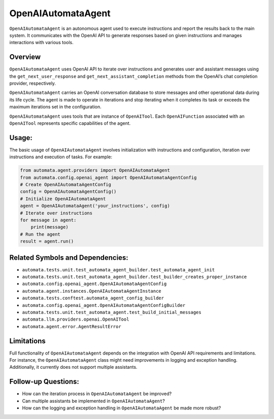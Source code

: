 OpenAIAutomataAgent
===================

``OpenAIAutomataAgent`` is an autonomous agent used to execute
instructions and report the results back to the main system. It
communicates with the OpenAI API to generate responses based on given
instructions and manages interactions with various tools.

Overview
--------

``OpenAIAutomataAgent`` uses OpenAI API to iterate over instructions and
generates user and assistant messages using the
``get_next_user_response`` and ``get_next_assistant_completion`` methods
from the OpenAI’s chat completion provider, respectively.

``OpenAIAutomataAgent`` carries an OpenAI conversation database to store
messages and other operational data during its life cycle. The agent is
made to operate in iterations and stop iterating when it completes its
task or exceeds the maximum iterations set in the configuration.

``OpenAIAutomataAgent`` uses tools that are instance of ``OpenAITool``.
Each ``OpenAIFunction`` associated with an ``OpenAITool`` represents
specific capabilities of the agent.

Usage:
------

The basic usage of ``OpenAIAutomataAgent`` involves initialization with
instructions and configuration, iteration over instructions and
execution of tasks. For example:

.. code:: python

   from automata.agent.providers import OpenAIAutomataAgent
   from automata.config.openai_agent import OpenAIAutomataAgentConfig
   # Create OpenAIAutomataAgentConfig
   config = OpenAIAutomataAgentConfig()
   # Initialize OpenAIAutomataAgent
   agent = OpenAIAutomataAgent('your_instructions', config)
   # Iterate over instructions
   for message in agent:
       print(message)
   # Run the agent
   result = agent.run()

Related Symbols and Dependencies:
---------------------------------

-  ``automata.tests.unit.test_automata_agent_builder.test_automata_agent_init``
-  ``automata.tests.unit.test_automata_agent_builder.test_builder_creates_proper_instance``
-  ``automata.config.openai_agent.OpenAIAutomataAgentConfig``
-  ``automata.agent.instances.OpenAIAutomataAgentInstance``
-  ``automata.tests.conftest.automata_agent_config_builder``
-  ``automata.config.openai_agent.OpenAIAutomataAgentConfigBuilder``
-  ``automata.tests.unit.test_automata_agent.test_build_initial_messages``
-  ``automata.llm.providers.openai.OpenAITool``
-  ``automata.agent.error.AgentResultError``

Limitations
-----------

Full functionality of ``OpenAIAutomataAgent`` depends on the integration
with OpenAI API requirements and limitations. For instance, the
``OpenAIAutomataAgent`` class might need improvements in logging and
exception handling. Additionally, it currently does not support multiple
assistants.

Follow-up Questions:
--------------------

-  How can the iteration process in ``OpenAIAutomataAgent`` be improved?
-  Can multiple assistants be implemented in ``OpenAIAutomataAgent``?
-  How can the logging and exception handling in ``OpenAIAutomataAgent``
   be made more robust?
